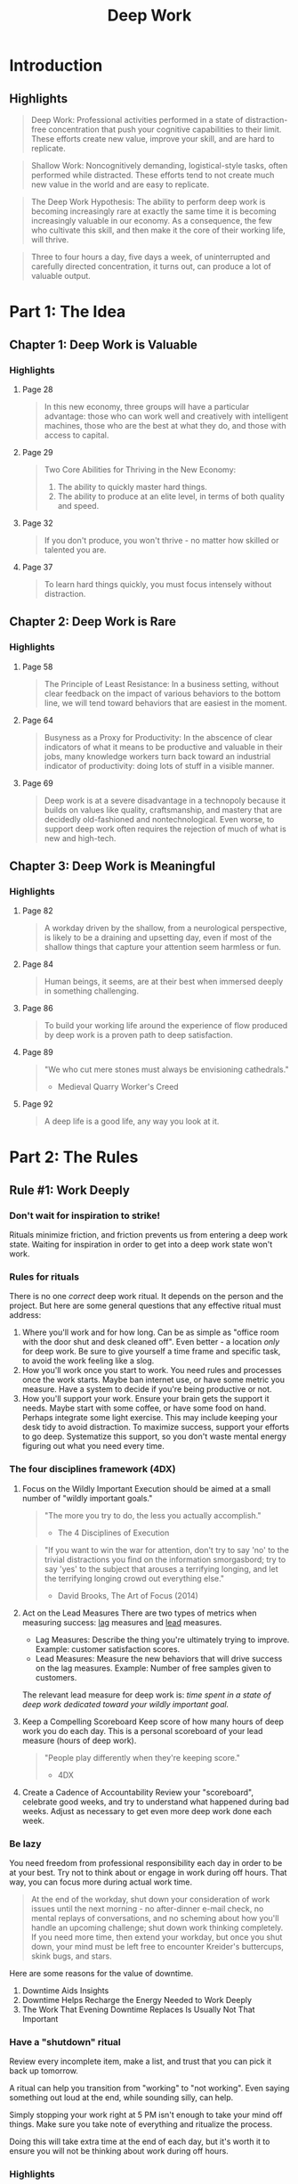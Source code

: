 :PROPERTIES:
:ID:       c6df2948-3da4-4a7d-a066-9a7a940a8f36
:END:
#+title: Deep Work
#+description: Notes on Cal Newport's book "Deep Work"
#+filetags: :Books:

* Introduction
** Highlights
#+BEGIN_QUOTE
Deep Work: Professional activities performed in a state of distraction-free concentration that push your cognitive capabilities to their limit. These efforts create new value, improve your skill, and are hard to replicate.
#+END_QUOTE

#+BEGIN_QUOTE
Shallow Work: Noncognitively demanding, logistical-style tasks, often performed while distracted. These efforts tend to not create much new value in the world and are easy to replicate.
#+END_QUOTE

#+BEGIN_QUOTE
The Deep Work Hypothesis: The ability to perform deep work is becoming increasingly rare at exactly the same time it is becoming increasingly valuable in our economy. As a consequence, the few who cultivate this skill, and then make it the core of their working life, will thrive.
#+END_QUOTE

#+BEGIN_QUOTE
Three to four hours a day, five days a week, of uninterrupted and carefully directed concentration, it turns out, can produce a lot of valuable output.
#+END_QUOTE
* Part 1: The Idea
** Chapter 1: Deep Work is Valuable
*** Highlights
**** Page 28
#+BEGIN_QUOTE
In this new economy, three groups will have a particular advantage: those who can work well and creatively with intelligent machines, those who are the best at what they do, and those with access to capital.
#+END_QUOTE

**** Page 29
#+BEGIN_QUOTE
Two Core Abilities for Thriving in the New Economy:
1. The ability to quickly master hard things.
2. The ability to produce at an elite level, in terms of both quality and speed.
#+END_QUOTE

**** Page 32
#+BEGIN_QUOTE
If you don't produce, you won't thrive - no matter how skilled or talented you are.
#+END_QUOTE

**** Page 37
#+BEGIN_QUOTE
To learn hard things quickly, you must focus intensely without distraction.
#+END_QUOTE
** Chapter 2: Deep Work is Rare
*** Highlights
**** Page 58
#+BEGIN_QUOTE
The Principle of Least Resistance: In a business setting, without clear feedback on the impact of various behaviors to the bottom line, we will tend toward behaviors that are easiest in the moment.
#+END_QUOTE

**** Page 64
#+BEGIN_QUOTE
Busyness as a Proxy for Productivity: In the abscence of clear indicators of what it means to be productive and valuable in their jobs, many knowledge workers turn back toward an industrial indicator of productivity: doing lots of stuff in a visible manner.
#+END_QUOTE

**** Page 69
#+BEGIN_QUOTE
Deep work is at a severe disadvantage in a technopoly because it builds on values like quality, craftsmanship, and mastery that are decidedly old-fashioned and nontechnological. Even worse, to support deep work often requires the rejection of much of what is new and high-tech.
#+END_QUOTE
** Chapter 3: Deep Work is Meaningful
*** Highlights
**** Page 82
#+BEGIN_QUOTE
A workday driven by the shallow, from a neurological perspective, is likely to be a draining and upsetting day, even if most of the shallow things that capture your attention seem harmless or fun.
#+END_QUOTE

**** Page 84
#+BEGIN_QUOTE
Human beings, it seems, are at their best when immersed deeply in something challenging.
#+END_QUOTE

**** Page 86
#+BEGIN_QUOTE
To build your working life around the experience of flow produced by deep work is a proven path to deep satisfaction.
#+END_QUOTE

**** Page 89
#+BEGIN_QUOTE
"We who cut mere stones must always be envisioning cathedrals."
- Medieval Quarry Worker's Creed
#+END_QUOTE

**** Page 92
#+BEGIN_QUOTE
A deep life is a good life, any way you look at it.
#+END_QUOTE
* Part 2: The Rules
** Rule #1: Work Deeply
*** Don't wait for inspiration to strike!
Rituals minimize friction, and friction prevents us from entering a deep work state. Waiting for inspiration in order to get into a deep work state won't work.

*** Rules for rituals
There is no one /correct/ deep work ritual. It depends on the person and the project. But here are some general questions that any effective ritual must address:
1. Where you'll work and for how long.
   Can be as simple as "office room with the door shut and desk cleaned off". Even better - a location /only/ for deep work.
   Be sure to give yourself a time frame and specific task, to avoid the work feeling like a slog.
2. How you'll work once you start to work.
   You need rules and processes once the work starts. Maybe ban internet use, or have some metric you measure. Have a system to decide if you're being productive or not.
3. How you'll support your work.
   Ensure your brain gets the support it needs. Maybe start with some coffee, or have some food on hand. Perhaps integrate some light exercise. This may include keeping your desk tidy to avoid distraction.
   To maximize success, support your efforts to go deep. Systematize this support, so you don't waste mental energy figuring out what you need every time.

*** The four disciplines framework (4DX)
1. Focus on the Wildly Important
   Execution should be aimed at a small number of "wildly important goals."

   #+BEGIN_QUOTE
"The more you try to do, the less you actually accomplish."
- The 4 Disciplines of Execution
   #+END_QUOTE

   #+BEGIN_QUOTE
"If you want to win the war for attention, don't try to say 'no' to the trivial distractions you find on the information smorgasbord; try to say 'yes' to the subject that arouses a terrifying longing, and let the terrifying longing crowd out everything else."
- David Brooks, The Art of Focus (2014)
   #+END_QUOTE

2. Act on the Lead Measures
   There are two types of metrics when measuring success: _lag_ measures and _lead_ measures.
   - Lag Measures: Describe the thing you're ultimately trying to improve. Example: customer satisfaction scores.
   - Lead Measures: Measure the new behaviors that will drive success on the lag measures. Example: Number of free samples given to customers.

   The relevant lead measure for deep work is: /time spent in a state of deep work dedicated toward your wildly important goal./

3. Keep a Compelling Scoreboard
   Keep score of how many hours of deep work you do each day. This is a personal scoreboard of your lead measure (hours of deep work).
   #+BEGIN_QUOTE
"People play differently when they're keeping score."
- 4DX
   #+END_QUOTE

4. Create a Cadence of Accountability
   Review your "scoreboard", celebrate good weeks, and try to understand what happened during bad weeks. Adjust as necessary to get even more deep work done each week.

*** Be lazy
You need freedom from professional responsibility each day in order to be at your best. Try not to think about or engage in work during off hours. That way, you can focus more during actual work time.
   #+BEGIN_QUOTE
At the end of the workday, shut down your consideration of work issues until the next morning - no after-dinner e-mail check, no mental replays of conversations, and no scheming about how you'll handle an upcoming challenge; shut down work thinking completely. If you need more time, then extend your workday, but once you shut down, your mind must be left free to encounter Kreider's buttercups, skink bugs, and stars.
   #+END_QUOTE

Here are some reasons for the value of downtime.

1. Downtime Aids Insights
2. Downtime Helps Recharge the Energy Needed to Work Deeply
3. The Work That Evening Downtime Replaces Is Usually Not That Important

*** Have a "shutdown" ritual
Review every incomplete item, make a list, and trust that you can pick it back up tomorrow.

A ritual can help you transition from "working" to "not working". Even saying something out loud at the end, while sounding silly, can help.

Simply stopping your work right at 5 PM isn't enough to take your mind off things. Make sure you take note of everything and ritualize the process.

Doing this will take extra time at the end of each day, but it's worth it to ensure you will not be thinking about work during off hours.

*** Highlights
**** Page 99
#+BEGIN_QUOTE
People fight desires all day long. As Baumeister summarized in his subsequent book, Willpower (co-authored with the science writer John Tierney): "Desire turned out to be the norm, not the exception."
#+END_QUOTE

**** Page 100
#+BEGIN_QUOTE
You have a finite amount of willpower that becomes depleted as you use it.
#+END_QUOTE

**** Page 119
#+BEGIN_QUOTE
[Great creative minds] think like artists but work like accountants.
#+END_QUOTE

**** Page 122
#+BEGIN_QUOTE
... the grand gesture. The concept is simple: By leveraging a radical change to your normal environment, coupled perhaps with a significant investment of effort or money, all dedicated toward supporting a deep work task, you increase the perceived importance of the task.
#+END_QUOTE

**** Page 132
#+BEGIN_QUOTE
We can, therefore, still dismiss the depth-destroying open office concept without dismissing the innovation-producing theory of serendipitous creativity. The key is to maintain both in a hub-and-spoke-style arrangement: Expose yourself to ideas in hubs on a regular basis, but maintain a spoke in which to work deeply on what you encounter.
#+END_QUOTE

**** Page 133
#+BEGIN_QUOTE
This back-and-forth represents a collaborative form of deep work (common in academic circles) that leverages what I call the whiteboard effect. For some types of problems, working with someone else at the proverbial shared whiteboard can push you deeper than if you were working alone. The presence of the other party waiting for your next insight - be it someone physically in the same room or collaborating with you virtually - can short-circuit the natual instinct to avoid depth.
#+END_QUOTE

**** Page 154
#+BEGIN_QUOTE
When you work, work hard. When you're done, be done.
#+END_QUOTE

** Rule #2: Embrace Boredom
** Rule #3: Quit Social Media
** Rule #4: Drain the Shallows
